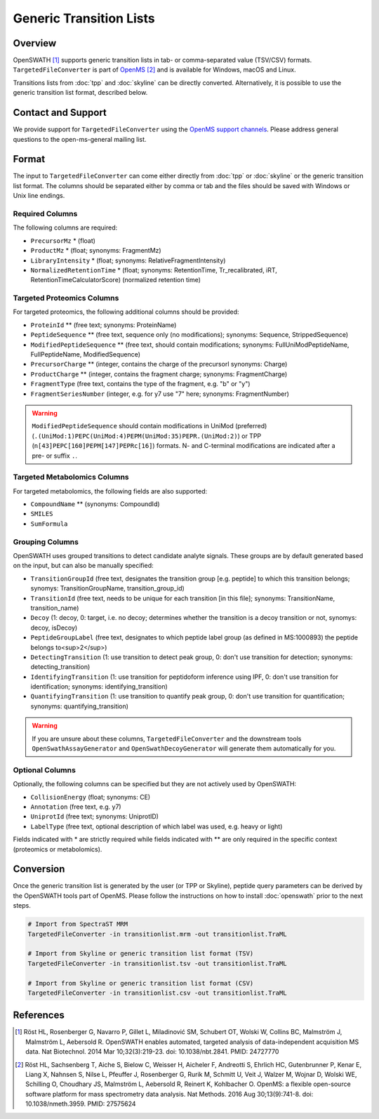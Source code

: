 Generic Transition Lists
========================

Overview
--------

OpenSWATH [1]_ supports generic transition lists in tab- or comma-separated value (TSV/CSV) formats. ``TargetedFileConverter`` is part of `OpenMS
<http://www.openms.org>`_ [2]_ and is available for Windows, macOS and Linux.

Transitions lists from :doc:`tpp` and :doc:`skyline` can be directly converted. Alternatively, it is possible to use the generic transition list format, described below.

Contact and Support
-------------------

We provide support for ``TargetedFileConverter`` using the `OpenMS support channels
<http://open-ms.sourceforge.net/support/bugs/>`_. Please address general questions to the open-ms-general mailing list.

Format
------

The input to ``TargetedFileConverter`` can come either directly from :doc:`tpp` or :doc:`skyline` or the generic transition list format. The columns should be separated either by comma or tab and the files should be saved with Windows or Unix line endings.

Required Columns
~~~~~~~~~~~~~~~~

The following columns are required:

- ``PrecursorMz`` * (float)
- ``ProductMz`` * (float; synonyms: FragmentMz)
- ``LibraryIntensity`` * (float; synonyms: RelativeFragmentIntensity)
- ``NormalizedRetentionTime`` * (float; synonyms: RetentionTime, Tr_recalibrated, iRT, RetentionTimeCalculatorScore) (normalized retention time)

Targeted Proteomics Columns
~~~~~~~~~~~~~~~~~~~~~~~~~~~

For targeted proteomics, the following additional columns should be provided:

- ``ProteinId`` ** (free text; synonyms: ProteinName)
- ``PeptideSequence`` ** (free text, sequence only (no modifications); synonyms: Sequence, StrippedSequence)
- ``ModifiedPeptideSequence`` ** (free text, should contain modifications; synonyms: FullUniModPeptideName, FullPeptideName, ModifiedSequence) 
- ``PrecursorCharge`` ** (integer, contains the charge of the precursorl synonyms: Charge)
- ``ProductCharge`` ** (integer, contains the fragment charge; synonyms: FragmentCharge)
- ``FragmentType`` (free text, contains the type of the fragment, e.g. "b" or "y")
- ``FragmentSeriesNumber`` (integer, e.g. for y7 use "7" here; synonyms: FragmentNumber)

.. warning::
   ``ModifiedPeptideSequence`` should contain modifications in UniMod (preferred) (``.(UniMod:1)PEPC(UniMod:4)PEPM(UniMod:35)PEPR.(UniMod:2)``) or TPP (``n[43]PEPC[160]PEPM[147]PEPRc[16]``) formats. N- and C-terminal modifications are indicated after a pre- or suffix ``.``.

Targeted Metabolomics Columns
~~~~~~~~~~~~~~~~~~~~~~~~~~~~~

For targeted metabolomics, the following fields are also supported:

- ``CompoundName`` ** (synonyms: CompoundId)
- ``SMILES``
- ``SumFormula``

Grouping Columns
~~~~~~~~~~~~~~~~

OpenSWATH uses grouped transitions to detect candidate analyte signals. These groups are by default generated based on the input, but can also be manually specified:

- ``TransitionGroupId`` (free text, designates the transition group [e.g. peptide] to which this transition belongs; synomys: TransitionGroupName, transition_group_id)
- ``TransitionId`` (free text, needs to be unique for each transition [in this file]; synonyms: TransitionName, transition_name)
- ``Decoy`` (1: decoy, 0: target, i.e. no decoy; determines whether the transition is a decoy transition or not, synomys: decoy, isDecoy)
- ``PeptideGroupLabel`` (free text, designates to which peptide label group (as defined in MS:1000893) the peptide belongs to<sup>2</sup>)
- ``DetectingTransition`` (1: use transition to detect peak group, 0: don't use transition for detection; synonyms: detecting_transition)
- ``IdentifyingTransition`` (1: use transition for peptidoform inference using IPF, 0: don't use transition for identification; synonyms: identifying_transition)
- ``QuantifyingTransition`` (1: use transition to quantify peak group, 0: don't use transition for quantification; synonyms: quantifying_transition)

.. warning::
   If you are unsure about these columns, ``TargetedFileConverter`` and the downstream tools ``OpenSwathAssayGenerator`` and ``OpenSwathDecoyGenerator`` will generate them automatically for you.

Optional Columns
~~~~~~~~~~~~~~~~

Optionally, the following columns can be specified but they are not actively used by OpenSWATH:

- ``CollisionEnergy`` (float; synonyms: CE)
- ``Annotation`` (free text, e.g. y7)
- ``UniprotId`` (free text; synonyms: UniprotID)
- ``LabelType`` (free text, optional description of which label was used, e.g. heavy or light)

Fields indicated with * are strictly required while fields indicated with ** are only required in the specific context (proteomics or metabolomics).

Conversion
----------

Once the generic transition list is generated by the user (or TPP or Skyline), peptide query parameters can be derived by the OpenSWATH tools part of OpenMS. Please follow the instructions on how to install :doc:`openswath` prior to the next steps.

.. code-block:: bash

   # Import from SpectraST MRM
   TargetedFileConverter -in transitionlist.mrm -out transitionlist.TraML

   # Import from Skyline or generic transition list format (TSV)
   TargetedFileConverter -in transitionlist.tsv -out transitionlist.TraML

   # Import from Skyline or generic transition list format (CSV)
   TargetedFileConverter -in transitionlist.csv -out transitionlist.TraML

References
----------
.. [1] Röst HL, Rosenberger G, Navarro P, Gillet L, Miladinović SM, Schubert OT, Wolski W, Collins BC, Malmström J, Malmström L, Aebersold R. OpenSWATH enables automated, targeted analysis of data-independent acquisition MS data. Nat Biotechnol. 2014 Mar 10;32(3):219-23. doi: 10.1038/nbt.2841. PMID: 24727770

.. [2] Röst HL, Sachsenberg T, Aiche S, Bielow C, Weisser H, Aicheler F, Andreotti S, Ehrlich HC, Gutenbrunner P, Kenar E, Liang X, Nahnsen S, Nilse L, Pfeuffer J, Rosenberger G, Rurik M, Schmitt U, Veit J, Walzer M, Wojnar D, Wolski WE, Schilling O, Choudhary JS, Malmström L, Aebersold R, Reinert K, Kohlbacher O. OpenMS: a flexible open-source software platform for mass spectrometry data analysis. Nat Methods. 2016 Aug 30;13(9):741-8. doi: 10.1038/nmeth.3959. PMID: 27575624
